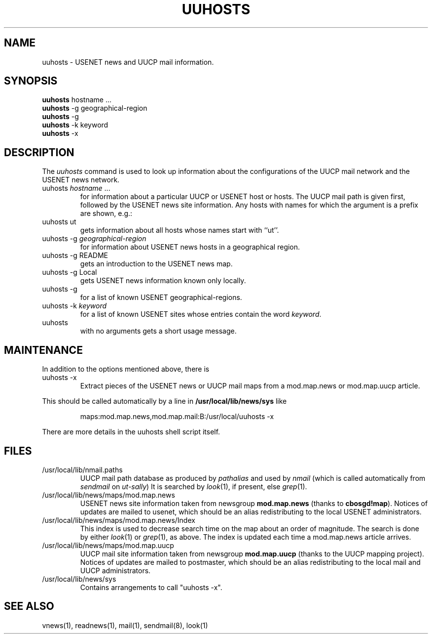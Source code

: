 .TH UUHOSTS 1L 84/12/16
.SH NAME
uuhosts \- USENET news and UUCP mail information.
.SH SYNOPSIS
.B
uuhosts
hostname ...
.br
.B
uuhosts
-g geographical-region
.br
.B
uuhosts
-g
.br
.B
uuhosts
-k keyword
.br
.B
uuhosts
-x
.SH DESCRIPTION
The \fIuuhosts\fP command is used to look up information about
the configurations of the UUCP mail network and the USENET news network.
.TP
uuhosts \fIhostname\fP ...
for information about a particular UUCP or USENET host or hosts.
The UUCP mail path is given first, followed by the USENET news site information.
Any hosts with names for which the argument is a prefix are shown, e.g.:
.TP
uuhosts ut
gets information about all hosts whose names start with ``ut''.
.TP
uuhosts -g \fIgeographical-region\fP
for information about USENET news hosts in a geographical region.
.TP
uuhosts -g README
gets an introduction to the USENET news map.
.TP
uuhosts -g Local
gets USENET news information known only locally.
.TP
uuhosts -g
for a list of known USENET geographical-regions.
.TP
uuhosts -k \fIkeyword\fP
for a list of known USENET sites whose entries contain the word \fIkeyword\fP.
.TP
uuhosts
with no arguments gets a short usage message.
.SH MAINTENANCE
In addition to the options mentioned above, there is
.TP
uuhosts -x
Extract pieces of the USENET news or UUCP mail maps from a
mod.map.news or mod.map.uucp article.
.PP
This should be called automatically by a line in \fB/usr/local/lib/news/sys\fP
like
.IP
maps:mod.map.news,mod.map.mail:B:/usr/local/uuhosts -x
.LP
There are more details in the uuhosts shell script itself.
.SH FILES
.TP
/usr/local/lib/nmail.paths
UUCP mail path database as produced by \fIpathalias\fP and used by \fInmail\fP
(which is called automatically from \fIsendmail\fP on \fIut\-sally\fP)
It is searched by \fIlook\fP(1), if present, else \fIgrep\fP(1).
.TP
/usr/local/lib/news/maps/mod.map.news
USENET news site information taken from newsgroup \fBmod.map.news\fP
(thanks to \fBcbosgd!map\fP).
Notices of updates are mailed to usenet, which should be an alias
redistributing to the local USENET administrators.
.TP
/usr/local/lib/news/maps/mod.map.news/Index
This index is used to decrease search time on the map about an order
of magnitude.
The search is done by either \fIlook\fP(1) or \fIgrep\fP(1), as above.
The index is updated each time a mod.map.news article arrives.
.TP
/usr/local/lib/news/maps/mod.map.uucp
UUCP mail site information taken from newsgroup \fBmod.map.uucp\fP
(thanks to the UUCP mapping project).
Notices of updates are mailed to postmaster, which should be an alias
redistributing to the local mail and UUCP administrators.
.TP
/usr/local/lib/news/sys
Contains arrangements to call "uuhosts -x".
.SH SEE ALSO
vnews(1), readnews(1), mail(1), sendmail(8), look(1)
